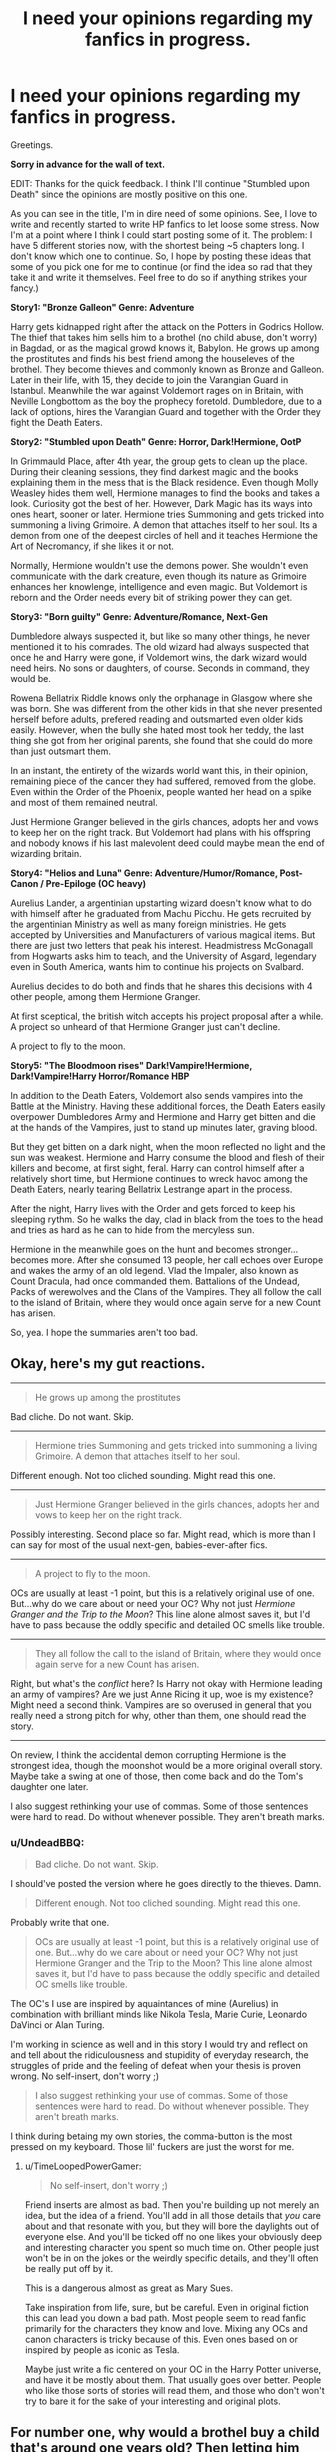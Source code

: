 #+TITLE: I need your opinions regarding my fanfics in progress.

* I need your opinions regarding my fanfics in progress.
:PROPERTIES:
:Author: UndeadBBQ
:Score: 8
:DateUnix: 1432936481.0
:DateShort: 2015-May-30
:FlairText: Discussion
:END:
Greetings.

*Sorry in advance for the wall of text.*

EDIT: Thanks for the quick feedback. I think I'll continue "Stumbled upon Death" since the opinions are mostly positive on this one.

As you can see in the title, I'm in dire need of some opinions. See, I love to write and recently started to write HP fanfics to let loose some stress. Now I'm at a point where I think I could start posting some of it. The problem: I have 5 different stories now, with the shortest being ~5 chapters long. I don't know which one to continue. So, I hope by posting these ideas that some of you pick one for me to continue (or find the idea so rad that they take it and write it themselves. Feel free to do so if anything strikes your fancy.)

*Story1: "Bronze Galleon" Genre: Adventure*

Harry gets kidnapped right after the attack on the Potters in Godrics Hollow. The thief that takes him sells him to a brothel (no child abuse, don't worry) in Bagdad, or as the magical growd knows it, Babylon. He grows up among the prostitutes and finds his best friend among the houseleves of the brothel. They become thieves and commonly known as Bronze and Galleon. Later in their life, with 15, they decide to join the Varangian Guard in Istanbul. Meanwhile the war against Voldemort rages on in Britain, with Neville Longbottom as the boy the prophecy foretold. Dumbledore, due to a lack of options, hires the Varangian Guard and together with the Order they fight the Death Eaters.

*Story2: "Stumbled upon Death" Genre: Horror, Dark!Hermione, OotP*

In Grimmauld Place, after 4th year, the group gets to clean up the place. During their cleaning sessions, they find darkest magic and the books explaining them in the mess that is the Black residence. Even though Molly Weasley hides them well, Hermione manages to find the books and takes a look. Curiosity got the best of her. However, Dark Magic has its ways into ones heart, sooner or later. Hermione tries Summoning and gets tricked into summoning a living Grimoire. A demon that attaches itself to her soul. Its a demon from one of the deepest circles of hell and it teaches Hermione the Art of Necromancy, if she likes it or not.

Normally, Hermione wouldn't use the demons power. She wouldn't even communicate with the dark creature, even though its nature as Grimoire enhances her knowlenge, intelligence and even magic. But Voldemort is reborn and the Order needs every bit of striking power they can get.

*Story3: "Born guilty" Genre: Adventure/Romance, Next-Gen*

Dumbledore always suspected it, but like so many other things, he never mentioned it to his comrades. The old wizard had always suspected that once he and Harry were gone, if Voldemort wins, the dark wizard would need heirs. No sons or daughters, of course. Seconds in command, they would be.

Rowena Bellatrix Riddle knows only the orphanage in Glasgow where she was born. She was different from the other kids in that she never presented herself before adults, prefered reading and outsmarted even older kids easily. However, when the bully she hated most took her teddy, the last thing she got from her original parents, she found that she could do more than just outsmart them.

In an instant, the entirety of the wizards world want this, in their opinion, remaining piece of the cancer they had suffered, removed from the globe. Even within the Order of the Phoenix, people wanted her head on a spike and most of them remained neutral.

Just Hermione Granger believed in the girls chances, adopts her and vows to keep her on the right track. But Voldemort had plans with his offspring and nobody knows if his last malevolent deed could maybe mean the end of wizarding britain.

*Story4: "Helios and Luna" Genre: Adventure/Humor/Romance, Post-Canon / Pre-Epiloge (OC heavy)*

Aurelius Lander, a argentinian upstarting wizard doesn't know what to do with himself after he graduated from Machu Picchu. He gets recruited by the argentinian Ministry as well as many foreign ministries. He gets accepted by Universities and Manufacturers of various magical items. But there are just two letters that peak his interest. Headmistress McGonagall from Hogwarts asks him to teach, and the University of Asgard, legendary even in South America, wants him to continue his projects on Svalbard.

Aurelius decides to do both and finds that he shares this decisions with 4 other people, among them Hermione Granger.

At first sceptical, the british witch accepts his project proposal after a while. A project so unheard of that Hermione Granger just can't decline.

A project to fly to the moon.

*Story5: "The Bloodmoon rises" Dark!Vampire!Hermione, Dark!Vampire!Harry Horror/Romance HBP*

In addition to the Death Eaters, Voldemort also sends vampires into the Battle at the Ministry. Having these additional forces, the Death Eaters easily overpower Dumbledores Army and Hermione and Harry get bitten and die at the hands of the Vampires, just to stand up minutes later, graving blood.

But they get bitten on a dark night, when the moon reflected no light and the sun was weakest. Hermione and Harry consume the blood and flesh of their killers and become, at first sight, feral. Harry can control himself after a relatively short time, but Hermione continues to wreck havoc among the Death Eaters, nearly tearing Bellatrix Lestrange apart in the process.

After the night, Harry lives with the Order and gets forced to keep his sleeping rythm. So he walks the day, clad in black from the toes to the head and tries as hard as he can to hide from the mercyless sun.

Hermione in the meanwhile goes on the hunt and becomes stronger... becomes more. After she consumed 13 people, her call echoes over Europe and wakes the army of an old legend. Vlad the Impaler, also known as Count Dracula, had once commanded them. Battalions of the Undead, Packs of werewolves and the Clans of the Vampires. They all follow the call to the island of Britain, where they would once again serve for a new Count has arisen.

So, yea. I hope the summaries aren't too bad.


** Okay, here's my gut reactions.

--------------

#+begin_quote
  He grows up among the prostitutes
#+end_quote

Bad cliche. Do not want. Skip.

--------------

#+begin_quote
  Hermione tries Summoning and gets tricked into summoning a living Grimoire. A demon that attaches itself to her soul.
#+end_quote

Different enough. Not too cliched sounding. Might read this one.

--------------

#+begin_quote
  Just Hermione Granger believed in the girls chances, adopts her and vows to keep her on the right track.
#+end_quote

Possibly interesting. Second place so far. Might read, which is more than I can say for most of the usual next-gen, babies-ever-after fics.

--------------

#+begin_quote
  A project to fly to the moon.
#+end_quote

OCs are usually at least -1 point, but this is a relatively original use of one. But...why do we care about or need your OC? Why not just /Hermione Granger and the Trip to the Moon/? This line alone almost saves it, but I'd have to pass because the oddly specific and detailed OC smells like trouble.

--------------

#+begin_quote
  They all follow the call to the island of Britain, where they would once again serve for a new Count has arisen.
#+end_quote

Right, but what's the /conflict/ here? Is Harry not okay with Hermione leading an army of vampires? Are we just Anne Ricing it up, woe is my existence? Might need a second think. Vampires are so overused in general that you really need a strong pitch for why, other than them, one should read the story.

--------------

On review, I think the accidental demon corrupting Hermione is the strongest idea, though the moonshot would be a more original overall story. Maybe take a swing at one of those, then come back and do the Tom's daughter one later.

I also suggest rethinking your use of commas. Some of those sentences were hard to read. Do without whenever possible. They aren't breath marks.
:PROPERTIES:
:Author: TimeLoopedPowerGamer
:Score: 8
:DateUnix: 1432963092.0
:DateShort: 2015-May-30
:END:

*** u/UndeadBBQ:
#+begin_quote
  Bad cliche. Do not want. Skip.
#+end_quote

I should've posted the version where he goes directly to the thieves. Damn.

#+begin_quote
  Different enough. Not too cliched sounding. Might read this one.
#+end_quote

Probably write that one.

#+begin_quote
  OCs are usually at least -1 point, but this is a relatively original use of one. But...why do we care about or need your OC? Why not just Hermione Granger and the Trip to the Moon? This line alone almost saves it, but I'd have to pass because the oddly specific and detailed OC smells like trouble.
#+end_quote

The OC's I use are inspired by aquaintances of mine (Aurelius) in combination with brilliant minds like Nikola Tesla, Marie Curie, Leonardo DaVinci or Alan Turing.

I'm working in science as well and in this story I would try and reflect on and tell about the ridiculousness and stupidity of everyday research, the struggles of pride and the feeling of defeat when your thesis is proven wrong. No self-insert, don't worry ;)

#+begin_quote
  I also suggest rethinking your use of commas. Some of those sentences were hard to read. Do without whenever possible. They aren't breath marks.
#+end_quote

I think during betaing my own stories, the comma-button is the most pressed on my keyboard. Those lil' fuckers are just the worst for me.
:PROPERTIES:
:Author: UndeadBBQ
:Score: 1
:DateUnix: 1433077424.0
:DateShort: 2015-May-31
:END:

**** u/TimeLoopedPowerGamer:
#+begin_quote
  No self-insert, don't worry ;)
#+end_quote

Friend inserts are almost as bad. Then you're building up not merely an idea, but the idea of a friend. You'll add in all those details that /you/ care about and that resonate with you, but they will bore the daylights out of everyone else. And you'll be ticked off no one likes your obviously deep and interesting character you spent so much time on. Other people just won't be in on the jokes or the weirdly specific details, and they'll often be really put off by it.

This is a dangerous almost as great as Mary Sues.

Take inspiration from life, sure, but be careful. Even in original fiction this can lead you down a bad path. Most people seem to read fanfic primarily for the characters they know and love. Mixing any OCs and canon characters is tricky because of this. Even ones based on or inspired by people as iconic as Tesla.

Maybe just write a fic centered on your OC in the Harry Potter universe, and have it be mostly about them. That usually goes over better. People who like those sorts of stories will read them, and those who don't won't try to bare it for the sake of your interesting and original plots.
:PROPERTIES:
:Author: TimeLoopedPowerGamer
:Score: 2
:DateUnix: 1433116723.0
:DateShort: 2015-Jun-01
:END:


** For number one, why would a brothel buy a child that's around one years old? Then letting him join a thief group, or do they not know? Also, would Harry know magic and why is there house elves in this brothel? I really like all the premises, and number two, three, and five seem the most interesting to me. Is there any place where I can read them?
:PROPERTIES:
:Author: User_Evolved
:Score: 3
:DateUnix: 1432944039.0
:DateShort: 2015-May-30
:END:

*** u/UndeadBBQ:
#+begin_quote
  For number one, why would a brothel buy a child that's around one years old?
#+end_quote

Well...

#+begin_quote
  Then letting him join a thief group, or do they not know?
#+end_quote

They know, but don't care. But I should've probably posted the version where he's directly sold to the thieves gang. Now that I read the feedback I kinda got it that the whole prostitute thing is dumb. The brothel is known in Babylon for the variety of prostitutes. From normal women and men, to merpeople and satyr. I wanted him to grow up there and learn the languages and in general teach him to appreciate the other magicals, but then again, why not do that in a gang of thieves? Harry knows about magic but fears for a long time that he isn't gifted with it. He finds out after his first time going out to steal. House Elves in brothels mean clean rooms. Short and simple :D

I haven't posted them yet. Before I post I want to have at least about 20 chapters done (about half of the story). By then I know if I finish them or if I find myself facing a dead end at some point due to, maybe, a plothole I forgot.
:PROPERTIES:
:Author: UndeadBBQ
:Score: 1
:DateUnix: 1433076570.0
:DateShort: 2015-May-31
:END:


** I honestly wouldn't read any of them based off of your descriptions but I encourage you to write them anyways. There have been many a fic I have skipped over because the summary sounded dumb or was something i didn't think would be interesting. After seeing the fics recommended on reddit I went back and read the stories and they were usually good. It's hard to determine how good a fic will be based off the summaries. Just ignore the people that give negative feedback and focus on the constructive feedback.
:PROPERTIES:
:Author: nounusednames
:Score: 2
:DateUnix: 1432950109.0
:DateShort: 2015-May-30
:END:

*** Yea, I suck at summaries. Can't do them in speech nor in words.

But thanks for the encouragement.
:PROPERTIES:
:Author: UndeadBBQ
:Score: 1
:DateUnix: 1433076156.0
:DateShort: 2015-May-31
:END:


** u/turbinicarpus:
#+begin_quote
  Story1: "Bronze Galleon" Genre: Adventure
#+end_quote

What the others said about sex workers, but also, it seems like shoehorning a Harry-in-name-only into the story, even though he has no particular reason to be there; and even if he would be, why would he play an important role, with the grown-ups from the Varangian Guards around?

#+begin_quote
  Story2: "Stumbled upon Death" Genre: Horror, Dark!Hermione, OotP
#+end_quote

This is still my favorite. Since we've discussed it over PM before, I've PMed you more comments.

#+begin_quote
  Story3: "Born guilty" Genre: Adventure/Romance, Next-Gen

  Dumbledore always suspected it, but like so many other things, he never mentioned it to his comrades. The old wizard had always suspected that once he and Harry were gone, if Voldemort wins, the dark wizard would need heirs. No sons or daughters, of course. Seconds in command, they would be.
#+end_quote

By definition, an /heir/ is someone who /inherits/ upon the death of the principal. If Voldemort doesn't plan to die, why would he bother with an heir? Other than that, is he really that desperate for lieutenants that he is willing to wait two decades and expend the effort involved in child-rearing and education to make some?

#+begin_quote
  However, when the bully she hated most took her teddy, the last thing she got from her original parents
#+end_quote

OK, you've really lost me here. No way Voldemort and Bellatrix would give their child a teddy bear. Plush snake or acromantula --- maybe. :P

#+begin_quote
  Story4: "Helios and Luna" Genre: Adventure/Humor/Romance, Post-Canon / Pre-Epiloge (OC heavy)

  A project to fly to the moon.
#+end_quote

Step 1: Reproduce whatever it was that the Muggles did. Step 2: Fly to the moon.

#+begin_quote
  Story5: "The Bloodmoon rises" Dark!Vampire!Hermione, Dark!Vampire!Harry Horror/Romance HBP

  But they get bitten on a dark night, when the moon reflected no light and the sun was weakest.
#+end_quote

Seems like a very "special snowflake" element, and it's not clear what effect it actually has on their turning.

#+begin_quote
  Hermione in the meanwhile goes on the hunt and becomes stronger... becomes more. After she consumed 13 people, her call echoes over Europe and wakes the army of an old legend. Vlad the Impaler, also known as Count Dracula, had once commanded them. Battalions of the Undead, Packs of werewolves and the Clans of the Vampires. They all follow the call to the island of Britain, where they would once again serve for a new Count has arisen.
#+end_quote

I like OP!Hermione as much as the next reader, but just dumping an undead army into her lap seems like too much of a good thing. If you want to give her an army, make her /earn/ it, rather than just hand it to her for doing what she needed to do anyway. Also, what, precisely, does she do with that army; what motivations does she have at this point?
:PROPERTIES:
:Author: turbinicarpus
:Score: 2
:DateUnix: 1433005665.0
:DateShort: 2015-May-30
:END:

*** u/UndeadBBQ:
#+begin_quote
  OK, you've really lost me here. No way Voldemort and Bellatrix would give their child a teddy bear. Plush snake or acromantula --- maybe. :P
#+end_quote

Well... it was neither of those two who gave it to her, but she thinks so. I should've added that, maybe.
:PROPERTIES:
:Author: UndeadBBQ
:Score: 1
:DateUnix: 1433008801.0
:DateShort: 2015-May-30
:END:


** u/deleted:
#+begin_quote
  He grows up among the prostitutes and finds his best friend among the houseleves of the brothel.
#+end_quote

It is difficult to write a story involving sex workers that is respectful and reasonably accurate. It shouldn't be -- don't treat them like victims, objects of contempt, or nymphomaniacs, and just treat them like normal people who work on commission in the service industry. But people have a lot of trouble doing that.

#+begin_quote
  Aurelius Lander, a argentinian
#+end_quote

That's really not an Argentinian name. If you want to write about Argentina, you might want to write about Argentinians.

#+begin_quote
  upstarting wizard doesn't know what to do with himself after he graduated from Machu Picchu.
#+end_quote

He went to school in Peru. At a well-traveled tourist site. Why did they put their school there? Why doesn't his own country have its own school of magic? Argentina has like 50% more people in it than Great Britain, so it's not a question of population.

#+begin_quote
  He gets recruited by the argentinian Ministry
#+end_quote

Why is Argentina a political unit in this world?

#+begin_quote
  He gets recruited by the argentinian Ministry as well as many foreign ministries.
#+end_quote

Ah, so the protagonist is a genius. That usually doesn't work out well. If you want the protagonist to stomp everyone in sight, or it's more about exploring magic, that's fine, but if there's a person versus person conflict, you'll have to be careful to make them a proper foil.

#+begin_quote
  A project to fly to the moon.
#+end_quote

There are three ways to do this. Make Hermione much less intelligent than I think she is; make your OC nearly useless; or have them compete rather than working together.

#+begin_quote
  At first sceptical, the british witch accepts his project proposal after a while.
#+end_quote

You've gone for option #1, I see, and much more thoroughly than I even imagined. A woman who grew up hearing stories of humans going into space, watching videos of people walking on the moon, and she somehow thinks it's infeasible to get to the moon using magic. Pull the other one, it's got bells on it. Replace Hermione with any random pureblood, even an intelligent one, and I could believe it.

Unless the skepticism is regarding the proposed means, the budget, or the expected results rather than the project as such. If I wanted to convince Hermione to join me on the project and told her I'd just use a bubble-head charm and a souped up broom, she might not know whether to laugh or cry before lecturing me about radiation and temperature variation and the limitations of the bubble-head charm and space debris and the special complications involving lunar regolith.

#+begin_quote
  Just Hermione Granger believed in the girls chances, adopts her and vows to keep her on the right track.
#+end_quote

I never saw Hermione as the maternal type.
:PROPERTIES:
:Score: 4
:DateUnix: 1432941983.0
:DateShort: 2015-May-30
:END:

*** u/UndeadBBQ:
#+begin_quote
  That's really not an Argentinian name. If you want to write about Argentina, you might want to write about Argentinians.
#+end_quote

He is, though. After and during WW2 a /lot/ of germans went to Argentina. His family comes from Germany on his fathers side and from Argentina /Paraguay from his mothers side.

#+begin_quote
  Ah, so the protagonist is a genius. That usually doesn't work out well. If you want the protagonist to stomp everyone in sight, or it's more about exploring magic, that's fine, but if there's a person versus person conflict, you'll have to be careful to make them a proper foil.
#+end_quote

All who are recruited are geniuses. This fic would include a lot of the scientific and philosophical debate I have with my colleagues at the university (Note: I'm far from a genius ;P). Pride, conflicting knowledge, disputes about methodology and the like can become hilariously derailed and I hope to reproduce that in this fic.

#+begin_quote
  There are three ways to do this. Make Hermione much less intelligent than I think she is; make your OC nearly useless; or have them compete rather than working together.
#+end_quote

They all are geniuses in their own subjects. Aurelius is great at Runes and Arithmancy, but failed miserably in Transfiguration, while Hermione is a outstanding generalist with no deep knowledge on anything.

This whole story is inspired by the stories I hear a lot around me. Of young people starting building their vision and nearly failing due to the shit life throws at them. At this point I'm not even sure if the story would be all that funny or entertaining for others. Especially people who never came in contact with the world of scientific research would probably have problems getting a laugh out of it.
:PROPERTIES:
:Author: UndeadBBQ
:Score: 1
:DateUnix: 1433075985.0
:DateShort: 2015-May-31
:END:


** I like the dark Hermione ones. But I also have a bias for darker fics so. I like the demon attaching to her soul summary the best.

Also you could be like most other authors and post them all and update slowly and perhaps even abandon some. Not that I recommend it but tons of people do that.
:PROPERTIES:
:Score: 1
:DateUnix: 1432941540.0
:DateShort: 2015-May-30
:END:

*** tbh I'd like to have 1, /maybe/ 2 stories going on at the same time. Too many and I'd be unable to finish even 1, which would be extremely frustrating.
:PROPERTIES:
:Author: UndeadBBQ
:Score: 1
:DateUnix: 1433075024.0
:DateShort: 2015-May-31
:END:
